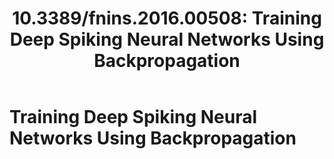 #+TITLE: 10.3389/fnins.2016.00508: Training Deep Spiking Neural Networks Using Backpropagation
#+ROAM_KEY: cite:10.3389/fnins.2016.00508

* Training Deep Spiking Neural Networks Using Backpropagation
  :PROPERTIES:
  :Custom_ID: 10.3389/fnins.2016.00508
  :URL:
  :AUTHOR: Lee, J. H., Delbruck, T., & Pfeiffer, M.
  :NOTER_DOCUMENT: /home/jethro/Zotero/storage/EUP5P3XN/Lee et al. - 2016 - Training deep spiking neural networks using backpr.pdf
  :NOTER_PAGE: 1
  :END:
